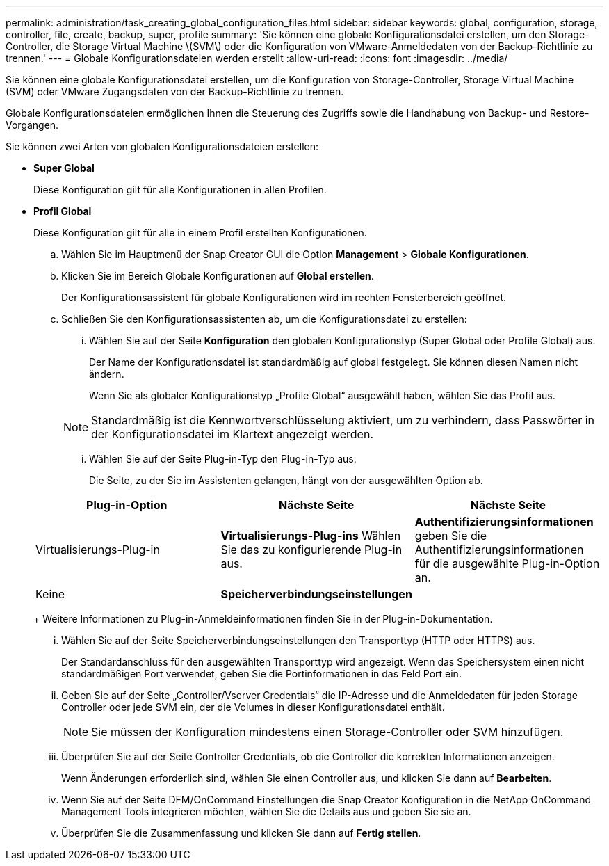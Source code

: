 ---
permalink: administration/task_creating_global_configuration_files.html 
sidebar: sidebar 
keywords: global, configuration, storage, controller, file, create, backup, super, profile 
summary: 'Sie können eine globale Konfigurationsdatei erstellen, um den Storage-Controller, die Storage Virtual Machine \(SVM\) oder die Konfiguration von VMware-Anmeldedaten von der Backup-Richtlinie zu trennen.' 
---
= Globale Konfigurationsdateien werden erstellt
:allow-uri-read: 
:icons: font
:imagesdir: ../media/


[role="lead"]
Sie können eine globale Konfigurationsdatei erstellen, um die Konfiguration von Storage-Controller, Storage Virtual Machine (SVM) oder VMware Zugangsdaten von der Backup-Richtlinie zu trennen.

Globale Konfigurationsdateien ermöglichen Ihnen die Steuerung des Zugriffs sowie die Handhabung von Backup- und Restore-Vorgängen.

Sie können zwei Arten von globalen Konfigurationsdateien erstellen:

* *Super Global*
+
Diese Konfiguration gilt für alle Konfigurationen in allen Profilen.

* *Profil Global*
+
Diese Konfiguration gilt für alle in einem Profil erstellten Konfigurationen.

+
.. Wählen Sie im Hauptmenü der Snap Creator GUI die Option *Management* > *Globale Konfigurationen*.
.. Klicken Sie im Bereich Globale Konfigurationen auf *Global erstellen*.
+
Der Konfigurationsassistent für globale Konfigurationen wird im rechten Fensterbereich geöffnet.

.. Schließen Sie den Konfigurationsassistenten ab, um die Konfigurationsdatei zu erstellen:
+
... Wählen Sie auf der Seite *Konfiguration* den globalen Konfigurationstyp (Super Global oder Profile Global) aus.
+
Der Name der Konfigurationsdatei ist standardmäßig auf global festgelegt. Sie können diesen Namen nicht ändern.

+
Wenn Sie als globaler Konfigurationstyp „Profile Global“ ausgewählt haben, wählen Sie das Profil aus.

+

NOTE: Standardmäßig ist die Kennwortverschlüsselung aktiviert, um zu verhindern, dass Passwörter in der Konfigurationsdatei im Klartext angezeigt werden.

... Wählen Sie auf der Seite Plug-in-Typ den Plug-in-Typ aus.
+
Die Seite, zu der Sie im Assistenten gelangen, hängt von der ausgewählten Option ab.

+
|===
| Plug-in-Option | Nächste Seite | Nächste Seite 


 a| 
Virtualisierungs-Plug-in
 a| 
*Virtualisierungs-Plug-ins* Wählen Sie das zu konfigurierende Plug-in aus.
 a| 
*Authentifizierungsinformationen* geben Sie die Authentifizierungsinformationen für die ausgewählte Plug-in-Option an.



 a| 
Keine
 a| 
*Speicherverbindungseinstellungen*
 a| 
--

--
|===
+
Weitere Informationen zu Plug-in-Anmeldeinformationen finden Sie in der Plug-in-Dokumentation.

... Wählen Sie auf der Seite Speicherverbindungseinstellungen den Transporttyp (HTTP oder HTTPS) aus.
+
Der Standardanschluss für den ausgewählten Transporttyp wird angezeigt. Wenn das Speichersystem einen nicht standardmäßigen Port verwendet, geben Sie die Portinformationen in das Feld Port ein.

... Geben Sie auf der Seite „Controller/Vserver Credentials“ die IP-Adresse und die Anmeldedaten für jeden Storage Controller oder jede SVM ein, der die Volumes in dieser Konfigurationsdatei enthält.
+

NOTE: Sie müssen der Konfiguration mindestens einen Storage-Controller oder SVM hinzufügen.

... Überprüfen Sie auf der Seite Controller Credentials, ob die Controller die korrekten Informationen anzeigen.
+
Wenn Änderungen erforderlich sind, wählen Sie einen Controller aus, und klicken Sie dann auf *Bearbeiten*.

... Wenn Sie auf der Seite DFM/OnCommand Einstellungen die Snap Creator Konfiguration in die NetApp OnCommand Management Tools integrieren möchten, wählen Sie die Details aus und geben Sie sie an.
... Überprüfen Sie die Zusammenfassung und klicken Sie dann auf *Fertig stellen*.






